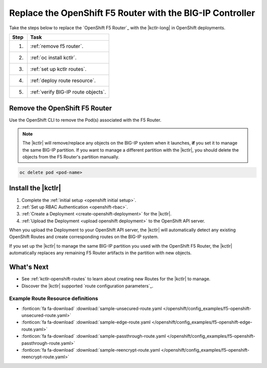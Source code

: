 .. index::
   single: BIG-IP Controller; Kubernetes; OpenShift
   single: BIG-IP Controller; OpenShift; F5 Router

.. _upgrade f5 router:

Replace the OpenShift F5 Router with the BIG-IP Controller
==========================================================

Take the steps below to replace the `OpenShift F5 Router`_ with the |kctlr-long| in OpenShift deployments.

===== ==================================================================================
Step  Task
===== ==================================================================================
1.    :ref:`remove f5 router`.
----- ----------------------------------------------------------------------------------
2.    :ref:`oc install kctlr`.
----- ----------------------------------------------------------------------------------
3.    :ref:`set up kctlr routes`.
----- ----------------------------------------------------------------------------------
4.    :ref:`deploy route resource`.
----- ----------------------------------------------------------------------------------
5.    :ref:`verify BIG-IP route objects`.
===== ==================================================================================

.. _remove f5 router:

Remove the OpenShift F5 Router
------------------------------

.. todo:: **NEEDS VERIFICATION FROM RED HAT**

Use the OpenShift CLI to remove the Pod(s) associated with the F5 Router.

.. note::

   The |kctlr| will remove/replace any objects on the BIG-IP system when it launches, **if** you set it to manage the same BIG-IP partition.
   If you want to manage a different partition with the |kctlr|, you should delete the objects from the F5 Router's partition manually.

.. code-block:: console

   oc delete pod <pod-name>

.. _oc install kctlr:

Install the |kctlr|
-------------------

#. Complete the :ref:`initial setup <openshift initial setup>`.
#. :ref:`Set up RBAC Authentication <openshift-rbac>`.
#. :ref:`Create a Deployment <create-openshift-deployment>` for the |kctlr|.

   .. literalinclude:: /openshift/config_examples/f5-k8s-bigip-ctlr_openshift_routes.yaml
      :linenos:

#. :ref:`Upload the Deployment <upload openshift deployment>` to the OpenShift API server.

When you upload the Deployment to your OpenShift API server, the |kctlr| will automatically detect any existing OpenShift Routes and create corresponding routes on the BIG-IP system.

If you set up the |kctlr| to manage the same BIG-IP partition you used with the OpenShift F5 Router, the |kctlr| automatically replaces any remaining F5 Router artifacts in the partition with new objects.

What's Next
-----------

- See :ref:`kctlr-openshift-routes` to learn about creating new Routes for the |kctlr| to manage.
- Discover the |kctlr| supported `route configuration parameters`_.

Example Route Resource definitions
``````````````````````````````````

- :fonticon:`fa fa-download` :download:`sample-unsecured-route.yaml </openshift/config_examples/f5-openshift-unsecured-route.yaml>`
- :fonticon:`fa fa-download` :download:`sample-edge-route.yaml </openshift/config_examples/f5-openshift-edge-route.yaml>`
- :fonticon:`fa fa-download` :download:`sample-passthrough-route.yaml </openshift/config_examples/f5-openshift-passthrough-route.yaml>`
- :fonticon:`fa fa-download` :download:`sample-reencrypt-route.yaml </openshift/config_examples/f5-openshift-reencrypt-route.yaml>`
